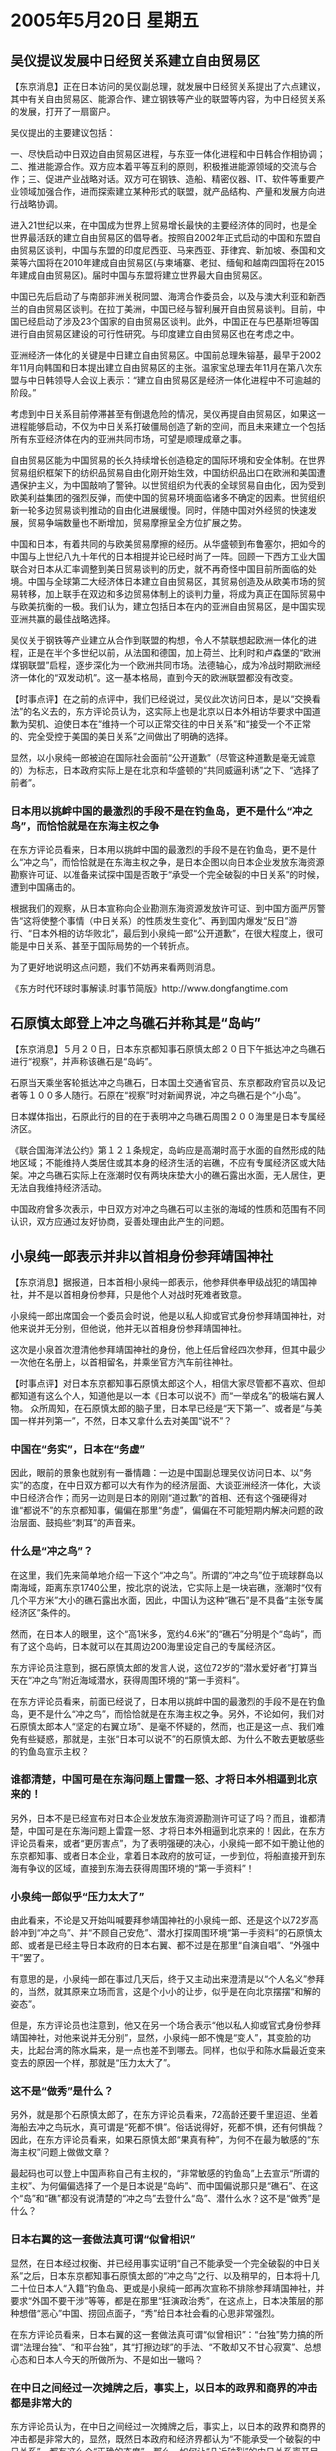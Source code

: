 # -*- org -*-

# Time-stamp: <2011-08-02 22:25:43 Tuesday by ldw>

#+OPTIONS: ^:nil author:nil timestamp:nil creator:nil

#+STARTUP: indent

* 2005年5月20日 星期五

** 吴仪提议发展中日经贸关系建立自由贸易区

【东京消息】正在日本访问的吴仪副总理，就发展中日经贸关系提出了六点建议，其中有关自由贸易区、能源合作、建立钢铁等产业的联盟等内容，为中日经贸关系的发展，打开了一扇窗户。

吴仪提出的主要建议包括：

一、尽快启动中日双边自由贸易区进程，与东亚一体化进程和中日韩合作相协调；二、推进能源合作。双方应本着平等互利的原则，积极推进能源领域的交流与合作；三、促进产业战略对话。双方可在钢铁、造船、精密仪器、IT、软件等重要产业领域加强合作，进而探索建立某种形式的联盟，就产品结构、产量和发展方向进行战略协调。

进入21世纪以来，在中国成为世界上贸易增长最快的主要经济体的同时，也是全世界最活跃的建立自由贸易区的倡导者。按照自2002年正式启动的中国和东盟自由贸易区谈判，中国与东盟的印度尼西亚、马来西亚、菲律宾、新加坡、泰国和文莱等六国将在2010年建成自由贸易区(与柬埔寨、老挝、缅甸和越南四国将在2015年建成自由贸易区)。届时中国与东盟将建立世界最大自由贸易区。

中国已先后启动了与南部非洲关税同盟、海湾合作委员会，以及与澳大利亚和新西兰的自由贸易区谈判。在拉丁美洲，中国已经与智利展开自由贸易谈判。目前，中国已经启动了涉及23个国家的自由贸易区谈判。此外，中国正在与巴基斯坦等国进行自由贸易区建设的可行性研究。与印度建立自由贸易区也在考虑之中。

亚洲经济一体化的关键是中日建立自由贸易区。中国前总理朱镕基，最早于2002年11月向韩国和日本提出建立自由贸易区的主张。温家宝总理去年11月在第八次东盟与中日韩领导人会议上表示：“建立自由贸易区是经济一体化进程中不可逾越的阶段。”

考虑到中日关系目前停滞甚至有倒退危险的情况，吴仪再提自由贸易区，如果这一进程能够启动，不仅为中日关系打破僵局创造了新的空间，而且未来建立一个包括所有东亚经济体在内的亚洲共同市场，可望是顺理成章之事。

自由贸易区能为中国贸易的长久持续增长创造稳定的国际环境和安全体制。在世界贸易组织框架下的纺织品贸易自由化刚开始生效，中国纺织品出口在欧洲和美国遭遇保护主义，为中国敲响了警钟。以世贸组织为代表的全球贸易自由化，因为受到欧美利益集团的强烈反弹，而使中国的贸易环境面临诸多不确定的因素。世贸组织新一轮多边贸易谈判推动的自由化进展缓慢。同时，伴随中国对外经贸的快速发展，贸易争端数量也不断增加，贸易摩擦呈全方位扩展之势。

中国和日本，有着共同的与欧美贸易摩擦的经历。从华盛顿到布鲁塞尔，把如今的中国与上世纪八九十年代的日本相提并论已经时尚了一阵。回顾一下西方工业大国联合对日本从汇率调整到美日贸易谈判的历史，就不再奇怪中国目前所面临的处境。中国与全球第二大经济体日本建立自由贸易区，其贸易创造及从欧美市场的贸易转移，加上联手在双边和多边贸易体制上的谈判力量，将成为真正在国际贸易中与欧美抗衡的一极。我们认为，建立包括日本在内的亚洲自由贸易区，是中国实现亚洲共赢的最佳战略选择。

吴仪关于钢铁等产业建立从合作到联盟的构想，令人不禁联想起欧洲一体化的进程，正是在半个多世纪以前，从法国和德国，加上荷兰、比利时和卢森堡的“欧洲煤钢联盟”启程，逐步深化为一个欧洲共同市场。法德轴心，成为冷战时期欧洲经济一体化的“双发动机”。这一基本格局，直到今天的欧洲联盟都没有改变。



【时事点评】在之前的点评中，我们已经说过，吴仪此次访问日本，是以“交换看法”的名义去的，东方评论员认为，这实际上也是北京以日本外相访华要求中国道歉为契机、迫使日本在“维持一个可以正常交往的中日关系”和“接受一个不正常的、完全受控于美国的美日关系”之间做出了明确的选择。


显然，以小泉纯一郎被迫在国际社会面前“公开道歉”（尽管这种道歉是毫无诚意的）为标志，日本政府实际上是在北京和华盛顿的“共同威逼利诱”之下、“选择了前者”。


*** 日本用以挑衅中国的最激烈的手段不是在钓鱼岛，更不是什么“冲之鸟”，而恰恰就是在东海主权之争


在东方评论员看来，日本用以挑衅中国的最激烈的手段不是在钓鱼岛，更不是什么“冲之鸟”，而恰恰就是在东海主权之争，是日本企图以向日本企业发放东海资源勘察许可证、以准备来试探中国是否敢于“承受一个完全破裂的中日关系”的时候，遭到中国痛击的。

根据我们的观察，从日本宣称向企业勘测东海资源发放许可证、到中国方面严厉警告“这将使整个事情（中日关系）的性质发生变化”、再到国内爆发“反日”游行、“日本外相的访华败北”，最后到小泉纯一郎“公开道歉”，在很大程度上，很可能是中日关系、甚至于国际局势的一个转折点。

为了更好地说明这点问题，我们不妨再来看两则消息。

《东方时代环球时事解读.时事节简版》http://www.dongfangtime.com

** 石原慎太郎登上冲之鸟礁石并称其是“岛屿”

【东京消息】５月２０日，日本东京都知事石原慎太郎２０日下午抵达冲之鸟礁石进行“视察”，并声称该礁石是“岛屿”。

石原当天乘坐客轮抵达冲之鸟礁石，日本国土交通省官员、东京都政府官员以及记者等１００多人随行。石原在“视察”时对新闻界说，冲之鸟礁石是个“小岛”。

日本媒体指出，石原此行的目的在于表明冲之鸟礁石周围２００海里是日本专属经济区。

《联合国海洋法公约》第１２１条规定，岛屿应是高潮时高于水面的自然形成的陆地区域；不能维持人类居住或其本身的经济生活的岩礁，不应有专属经济区或大陆架。冲之鸟礁石实际上在涨潮时仅有两块床垫大小的礁石露出水面，无人居住，更无法自我维持经济活动。

中国政府曾多次表示，中日双方对冲之鸟礁石可以主张的海域的性质和范围有不同认识，双方应通过友好协商，妥善处理由此产生的问题。

** 小泉纯一郎表示并非以首相身份参拜靖国神社

【东京消息】据报道，日本首相小泉纯一郎表示，他参拜供奉甲级战犯的靖国神社，并不是以首相身份参拜，只是他个人对战时死难者致意。

小泉纯一郎出席国会一个委员会时说，他是以私人抑或官式身份参拜靖国神社，对他来说并无分别，但他说，他并无以首相身份参拜靖国神社。

这次是小泉首次澄清他参拜靖国神社的身份，他上任后曾经四次参拜，但其中最少一次他在名册上，以首相留名，并乘坐官方汽车前往神社。




【时事点评】对日本东京都知事石原慎太郎这个人，相信大家尽管都不喜欢、但却都知道有这么个人，知道他是以一本《日本可以说不》而“一举成名”的极端右翼人物。
众所周知，在石原慎太郎的脑子里，日本早已经是“天下第一”、或者是“与美国一样并列第一”，不然，日本又拿什么去对美国“说不”？


*** 中国在“务实”，日本在“务虚”

因此，眼前的景象也就别有一番情趣：一边是中国副总理吴仪访问日本、以“务实”的态度，在中日双方都可以大有作为的经济层面、大谈亚洲经济一体化，大谈中日经济合作；而另一边则是日本的刚刚“道过歉”的首相、还有这个强硬得对谁“都说不”的东京都知事，偏偏在那里“务虚”，偏偏在不可能短期内解决问题的政治层面、鼓捣些“刺耳”的声音来。


*** 什么是“冲之鸟”？

在这里，我们先来简单地介绍一下这个“冲之鸟”。所谓的“冲之鸟”位于琉球群岛以南海域，距离东京1740公里，按北京的说法，它实际上是一块岩礁，涨潮时“仅有几个平方米”大小的礁石露出水面，因此，中国认为这种“礁石”是不具备“主张专属经济区”条件的。

然而，在日本人的眼里，这个“高1米多，宽约4.6米”的“礁石”分明是个“岛屿”，而有了这个岛屿，日本就可以在其周边200海里设定自己的专属经济区。

东方评论员注意到，据石原慎太郎的发言人说，这位72岁的“潜水爱好者”打算当天在“冲之鸟”附近海域潜水，获得周围环境的“第一手资料”。

在东方评论员看来，前面已经说了，日本用以挑衅中国的最激烈的手段不是在钓鱼岛，更不是什么“冲之鸟”，而恰恰就是在东海主权之争。另外，不论如何，我们对石原慎太郎本人“坚定的右翼立场”、是毫不怀疑的，然而，也正是这一点、我们难免有些疑惑，那就是，主张“日本可以说不”的石原慎太郎、为什么不敢去更敏感些的钓鱼岛宣示主权？


*** 谁都清楚，中国可是在东海问题上雷霆一怒、才将日本外相逼到北京来的！

另外，日本不是已经宣布对日本企业发放东海资源勘测许可证了吗？而且，谁都清楚，中国可是在东海问题上雷霆一怒、才将日本外相逼到北京来的！因此，在东方评论员看来，或者“更厉害点”，为了表明强硬的决心，小泉纯一郎不如干脆让他的东京都知事、或者日本企业，拿着日本政府的放可证，一步到位，将船直接开到东海有争议的区域，直接到东海去获得周围环境的“第一手资料”！


*** 小泉纯一郎似乎“压力太大了”

由此看来，不论是又开始叫喊要拜参靖国神社的小泉纯一郎、还是这个以72岁高龄冲到“冲之鸟”、并“不顾自己安危”、潜水打探周围环境“第一手资料”的石原慎太郎、或者是已经主导日本政府的日本右翼、都不过是在那里“自演自唱”、“外强中干”罢了。

有意思的是，小泉纯一郎在事过几天后，终于又主动出来澄清是以“个人名义”参拜的，当然，就其原来立场而言，这是个小小的让步，似乎是在向北京摆摆“和解的姿态”。

但是，东方评论员也注意到，他又在另一个场合表示“他以私人抑或官式身份参拜靖国神社，对他来说并无分别”，显然，小泉纯一郎不愧是“变人”，其变脸的功夫，比起台湾的陈水扁来，是一点也差不到哪去。同样，也似乎和陈水扁最近变来变去的原因一个样，那就是“压力太大了”。


*** 这不是“做秀”是什么？

另外，就是那个石原慎太郎了，在东方评论员看来，72高龄还要千里迢迢、坐着海船去冲之鸟玩水，真可谓是“死都不惧”。俗话说得好，死都不惧，还有何惧哉？因此，在东方评论员看来，如果石原慎太郎“果真有种”，为何不在最为敏感的“东海主权”问题上做做文章？

最起码也可以登上中国声称自己有主权的，“非常敏感的钓鱼岛”上去宣示“所谓的主权”、为何偏偏选择了一个是日本说是“岛屿”、而中国偏说那只是“礁石”、在这个“岛”和“礁”都没有说清楚的“冲之鸟”去登什么“岛”、潜什么水？这不是“做秀”是什么？


*** 日本右翼的这一套做法真可谓“似曾相识”

显然，在日本经过权衡、并已经用事实证明“自己不能承受一个完全破裂的中日关系”之后，日本东京都知事石原慎太郎的“冲之鸟”之行、以及稍早的，日本将十几二十位日本人“入籍”钓鱼岛、更或是小泉纯一郎再次宣称不排除参拜靖国神社，并要求“外国不要干涉”等等，都是在那里“狂演政治秀”，在这点上，日本决策层的那种想借“恶心”中国、捞回点面子，“秀”给日本社会看的心思非常强烈。

在东方评论员看来，日本右翼的这一套做法真可谓“似曾相识”：“台独”势力搞的所谓“法理台独”、“和平台独”，其“打擦边球”的手法、“不敢却又不甘心寂寞”、总想心态和日本人今天的所做所为、不是如出一辙吗？


*** 在中日之间经过一次摊牌之后，事实上，以日本的政界和商界的冲击都是非常大的

东方评论员认为，在中日之间经过一次摊牌之后，事实上，以日本的政界和商界的冲击都是非常大的，显然，既然日本政府和经济界都认为“不能承受一个破裂的中日关系”，都有这么个“正确的态度”，那么，如何让“几近破裂”的中日关系离开目前这种“不进则退”的境地，就成了一个非常现实的问题。

因此，在我们看来，北京通过让自己的副总理访日，实际上已经摆出了一种姿态，这本质上就是在“催促”日本社会、特别是日本经济界“去敦促”日本政府，在改善中日关系上，将“正确的态度”落实到“具体的行动”中去。


*** 吴仪今天提出了“六点建议”，实际上就是一份“具体的清单”

显然，吴仪今天提出了“六点建议”，实际上就是一份“具体的清单”，也就是说，北京这是在向日本社会“广而告之”，只要“如此如此，这般这般”，中日关系自然就可以健康发展，中日之间就可以继续“经热”，中日间的许多敏感问题也就可以“继续谈”、至于一改“政冷”的僵局。

在东方评论员看来，既然“东海争端”中的“发放许可证”这一环节是日本挑畔中国的“最为敏感部分”，也是中国已经明确标定的、判断“事情（中日关系）性质变否”的红线，那么，北京的态度当然也就“非常明确”，即只要中日关系在东海问题上，在近期内不突破包括“这条红线”在内的敏感问题，那么，串日之间的许多事情、都可以坐下来“慢慢谈”。


*** 在诸如涉及领土、主权这一类高度敏感的问题上，中日间短期内是解决不了的

我们认为，中日之间可以坐下来谈的事情有许多，但是，在东方评论员看来，就目前而言，不论是美日涉及台海的军事同盟、还是钓鱼岛、更或者是根本就是一个日本“自说自话”的冲之鸟问题、以及“历史问题”、都不是个一天两天就“谈得透、争得清”的问题。

事实上，在这点上，只要看看韩国和日本之间的独岛（竹岛）之争的情况，看看日本国内右翼势力极其嚣张这一点，相信大家不难非常清楚地看出来这么一个道理，那就是，在诸如涉及领土、主权这一类高度敏感的问题上，既然短期内解决不了，那就不妨维持现状。


因此，首席评论员就指出，上述诸多问题，都是“纯政治”问题，也都是短期内“解决不了的问题”。那么，在我们看来，中国最好的做法，就是迫使日本接受如下的观点，即，中国在原则立场上是不会让步的，因此，只要日本不去碰这些原则立场、在中国的核心利益上挑起争端，那么，中国就不妨就让其“长期化”，从而不让这些短期内解决不好的问题、去维持“政冷”、去妨碍“经热”。


*** 北京“真正想谈的”恐怕只有一件，而想做的恐怕主要还是只有一件

根据我们的观察，中国似乎正是这样做的，因此，在北京有意“虚化”上述问题的同时，北京“真正想谈的”恐怕只有一件，而想做的恐怕主要还是只有一件，这就是迫使日本“从政府层面”、去推动亚洲经济一体化，从而在经济一体化的基础上，去建立亚洲共同体。

因此，在东方评论员看来，中日之间，可以说再没有比经济问题更加实际的问题了。就如新闻中所说的那样，一旦中国与日本建立起自由贸易区，其贸易创造及从欧美市场的贸易转移，加上联手在双边和多边贸易体制上的谈判力量，将成为真正在国际贸易中与欧美抗衡的一极。


*** 与欧美经济抗衡，其实也是日本的经济战略目标

事实上，说起与欧美经济相抗衡，其实也是日本一直在追求的战略目标。日本现在围绕中国市场进行的全球经济战略布局，其核心也正是为了实现这一战略目标。

在东方评论员看来，小泉纯一郎之所以在其外相访华、在中国“摊牌”后，被迫道歉，从而“选择维持中日关系”，最根本的原因就在于日本清楚这么一个事实，那就是，一旦中日关系彻底破裂，不仅中日经济都将受到重创，更关键的是，日本现在着眼于与欧、美经济竞争、甚至与将来的中国竟争的“全球经济布局”，必然早早地就彻底崩塌。

在东方评论员看来，而这正是“尽管双方都将遭到重创”，但是、中国却可以承受、而日本不能承受双方关系破裂的根本原因之所在。


*** 日本视欧美为“两极”，但欧美都没拿日本当回事

此外，还有政治层面的原因，东方评论员注意到，早在冷战结束初期，日本就立刻提出了建立“日美欧”三极世界的新观点，在我们看来，这一观点显然“没有人听进去”，结果是，从90年代初的海湾战争、到90年代未的科索沃战争，再到现在“还不算完的”伊拉克战争、美国和欧洲都在以实际行动一步步地否决了“日美欧”的“三极世界。

其中，华盛顿想的是如何谋求独霸世界，而欧洲人则热心于“建立欧洲人的欧洲”。不难看出，在日本人心目中视为“另外两极”的欧美、都在继续自己的计划，丝毫没有正眼看日本。

在东方评论员看来，事实证明，日本视欧美为“两极”，但是，它所认为的“两极”、却不约而同地都没有拿“自视为世界一极”的日本当回事。


*** “孤立的日本”、再一次感到了中日关系的重要性

特别让日本“不爽”的是，由于欧美经济结合的极其紧密，在很大程度上到了你中有我、我中有你的程度，这就使得日本企业在欧美两大市场上、在许多关键行业，在面对欧美企业联手的时候“备感艰难”。

东方评论员认为，这种“政治和经济”上的“双重失落感”、使“孤立的日本”、再一次感到了中日关系的重要性，并将“中日关系”定义成“建立一个有利于日本的国际政治、经济新秩序”的重要因素。

东方经济评论员指出，中日间的经济合作，可以说在2000年是个转折，当时，有“双重失落感”的日本、在面对欧美的“不待见”之后，看到中国加入WTO在即，日本国内对华的投资开始了“恢复”。


*** 日本不能承受中日关系破裂，不仅是政治是的需要、同时，也是经济上的需要

根据我们早年的资料，就在第二年，即2001年、在欧美出现经济同步下滑的背景下，日本对华直接投资立刻增加了“二成五”，合同金额则比上年增加了“近五成”。

在东方经济评论员看来，中国的崛起不仅带动了日本经济的复苏，而且还改变了日本经济一贯仰赖美国的状态。根据日本自己的数据，近年来，日本对美国的出口增长4%至6%，而对中国出口的增长率竟然高达20-30%。显然，以对日本而言，从根本上讲，日本不能承受中日关系破裂，不仅是政治是的需要、同时，也是经济上的需要。


*** 欧美对日本的“定位”是非常清楚的

东方评论员认为，欧美对日本的“定位”、是非常清楚的，这表现在两个方面，第一，欧美已经以“实际行动”充分地证明，他们拿“日欧美”三极论“没有当回事”；第二，欧洲人在选择抗衡美国霸权的战略合作伙伴的时候、显然在方向上与日本的判断一致，的确选择了亚洲方向。

但是、日本人“失落地看到”欧洲人的目光显然越过了“自己认为有能力的日本”，也没有停留落在华盛顿公开宣称“美国可以帮其成为大国”的印度，而是落在了美国人认为“有必要加以遏制”的中国、这些“铁的事实”实际上已经完全证明了日本的“大国梦”、不过是“自己在做梦”。


*** 日本在经济、政治上的出路

因此，在东方评论员看来，就这点而言，日本尽早地响应中国的“号召”、“尽早地”也在政府层面去推动“中日自由贸易区”、继而让东亚经济一体化走上下轨，最后带动亚洲经济一体化、亚洲共同体的建设，也不仅是日本在经济上的出路，同时，也是日本在政治上的出路。

我们认为，日本“单独成为一极”的美梦破灭，在实际上已经堵死了的情况下，日本的决策层有必要面对这一现实，将其能在世界发挥重要影响的途径建立在和中国一起、推动亚洲一体化的前程上，在这个过程中，与中国、印度、韩国、以及东盟国家一起、在形成“亚、欧、美洲”三大“政治经济体”的战略格局中、各自发挥各自的作用，这才是正确的选择。


*** 东亚经济一体化的关键就是“中日韩”能否尽快建立自由贸易区

我们知道，亚洲最有活力的地区是东亚，而中国和日本、韩国是东亚最大的三个经济体、因此，在东方评论员看来，亚洲经济一体化的关键中日韩所在的东亚经济的一体化，而东亚经济一体化的关键就是“中日韩”能否尽快建立自由贸易区。

从这中间我们不难看出，中日如果能建立自由贸易区，更是关键中的关键。由于中日经济的高度互补，也由于中国对自己的大国地位、和将来的前途充满自信，因此，在尽快建立中日自由贸易区、以至亚洲经济一体化的问题上，从来就是促进者。


*** 嘴上自信“可以说不”的日本，内心深处里对自己却“没有足够的信心”


这一点，从日本着眼于“日欧美”三极论，而最早提议推动东亚一体化，最后、却由于担心中国“抢了头彩”、其态度就立刻来了个180度大转弯，转从提议方变成阻挠方。

然而，最后看到中国与东盟搞了个“10+1”之后，就急匆匆地挤进了“10+3（中日韩）”，显然，从日本对东亚一体化态度转变的整个过程、我们可以清楚地看出，那个嘴上自信“可以说不”的日本，在内心深处根本就在自己“没有足够的信心”。

东方评论员认为，这种“没信心”的心态，一经“投射”到这些“非常实际的”政治、经济问题上，立刻就让我们看到了一个在亚洲经济一体化、东亚经济一体化问题上“心态矛盾的日本”，立刻就让我们看到了一个、因自己想主导、却又害怕中国主导了整个进程的日本、始终在那里“首鼠两端”、“进退失据”。

*** 以中日韩为主体的东亚经济一体化是“有可能性的”

在中国和韩国已经在着手解决自由贸易区的问题后，日本如何加入进来，已经成了一个日本无法回避的问题。显然，如果日本也主动、或被动地加入了进来，那就意味着日本也和韩国一样，最终选择了离美国再远一点，离中国再近一点的道路。

不难看出，以中日韩为主体的东亚经济一体化是“有可能性的”，只是，要做到这一点，日本就得抛弃重走军国主义老路的企图，而走一条“见容于”亚洲国家的和平路线，显然，这是个困难的过程。

*** 日本“必须依靠亚洲才能活下去”

首席评论员指出，我们不认为日本人会主动走上和平道路，我们也不认为日本社会会主动清算历史，然而，有一点我们必须强调，那就是，就如上面所分析的那样，日本在现在、和将来、似乎都“必须依靠亚洲才能活下去”。

显然，东方评论员认为，在欧美“不认为”日本有机会、也不会给日本机会在政治、军事上去挑战他们自己的时候，在欧美经济仍然与日本经济处于竞争性质的时候，在日本经济仍然会在相当一段时间内、与中国、韩国等亚洲国家“处于互补性质”的时候，在欧美都在努力地、将中国做为其全球经济布局一个关键区域的时候，在政治、军事上受到中美压制的日本，似乎只有着眼于将自己整合进亚洲一体化、从而赢得中、韩的信任和配合，继而在政治和经济上，找到另外一条出路。


*** 在美国和欧洲人的战略中，都想让军国主义的鬼魂、去引诱日本与中国在政治上走上对立

在我们看来，对日本而言，不论是主动、还是被迫选择和平路线、起码都是选择了“一条活路”。目前，华盛顿在潜意识里总是把中国视为未来最有可能挑战美国霸主地位的竞争者，是既想改善与中国的关系，在这个世界最大潜在市场的发展中最大限度地获取利益，并在将来与欧洲、日本、中国的经济竞争中占有利地位，又要千方百计地对中国的崛起加以遏制。

而欧洲则有点不同，因为欧洲需要中国这支力量去牵制美国的霸权。所以，欧洲人在战略上做得隐蔽得多、也狡猾得多。

然而，在东方评论员看来，在美国和欧洲人的战略中，如何以军国主义的鬼魂、去引诱日本与中国在政治上走上对立、继而在经济上对立，而自己则利用中日对立，给自己的企业抢占先机、在中国进行经济布局创造更大的机会，可以说在欧美决策层的头脑中，都占有相当重要篇幅，这一点，从欧洲，美国“都不愿意反对”日本成为常任理事国的事情中，就可以看得一清一楚。

显然，在日本，有一批人也明白这个道理，明白日本根本就没有重走军国主义老路、去充当世界一极的本钱，特别是明白日本要能活下去、日本的经济要想保持对欧美的竞争力，根本就离不开亚洲、离不开致力于亚洲经济一体化的中国经济的配合。

*** 吴仪带“六点建议”访日、本质上是以高姿态、去做日本社会的工作

不难想像，这些人正是“六点建议”的“建议对象”。东方评论员注意到，吴仪提到了“欧洲煤钢联盟”，显然，在我们看来，起码在中日争抢能源的问题上，对欧洲各国经济合作起到重大作用的、并促成一个欧洲共同市场的“欧洲煤钢联盟”、其模式是非常有借鉴意义的。

另外，如法德轴心，成为冷战时期欧洲经济一体化的“双发动机”的事实，其实也是中国、日本一起走亚洲经济一体化的过程中，可以考虑的一条道路。

在东方评论员看来，吴仪提出的“六点建议”、以及同时所做的这一番讲话，实际上可以理解为中国在做日本社会的工作，特别是日本经济界的工作。

我们认为，在中国日本间已经“有过一次摊牌”的经历、并且以日本的暂时后退为结束之后，吴仪带着“六点建议”访问日本、本质上是在以一种高姿态、去做日本社会的工作。

*** 日本保守势力、为何突然象被烫伤了一样“狂叫不已”？

非常清楚，日本一旦走上融入东亚经济一体化的道路，也就等于挖掉了日本右翼的生存根基，这就有如“两岸三通”也将彻底铲除“台独”势力的生存环境一样。

在东方评论员看来，这也是正是吴仪带着“六点建议”去日本的前后，日本首相、东京都知事等日本保守势力、突然“象被烫伤了一样”、在靖国神社、钓鱼岛、冲之鸟问题上“狂叫不已”的原因之所在。

显然，日本右翼势力的羽翼已丰的事实说明，中日间的问题不是一天就能解决的，这就需要我们讲究方法，那就是，既要有先前“摊牌”式的大棒，也要今天“以经济为重的”有胡萝卜。

下面，我们将把目光转向中东，在一则来自以色列的新闻报道之后，时事评论员将开始今天的中东部分。

《东方时代环球时事解读.时事节简版》http://www.dongfangtime.com
